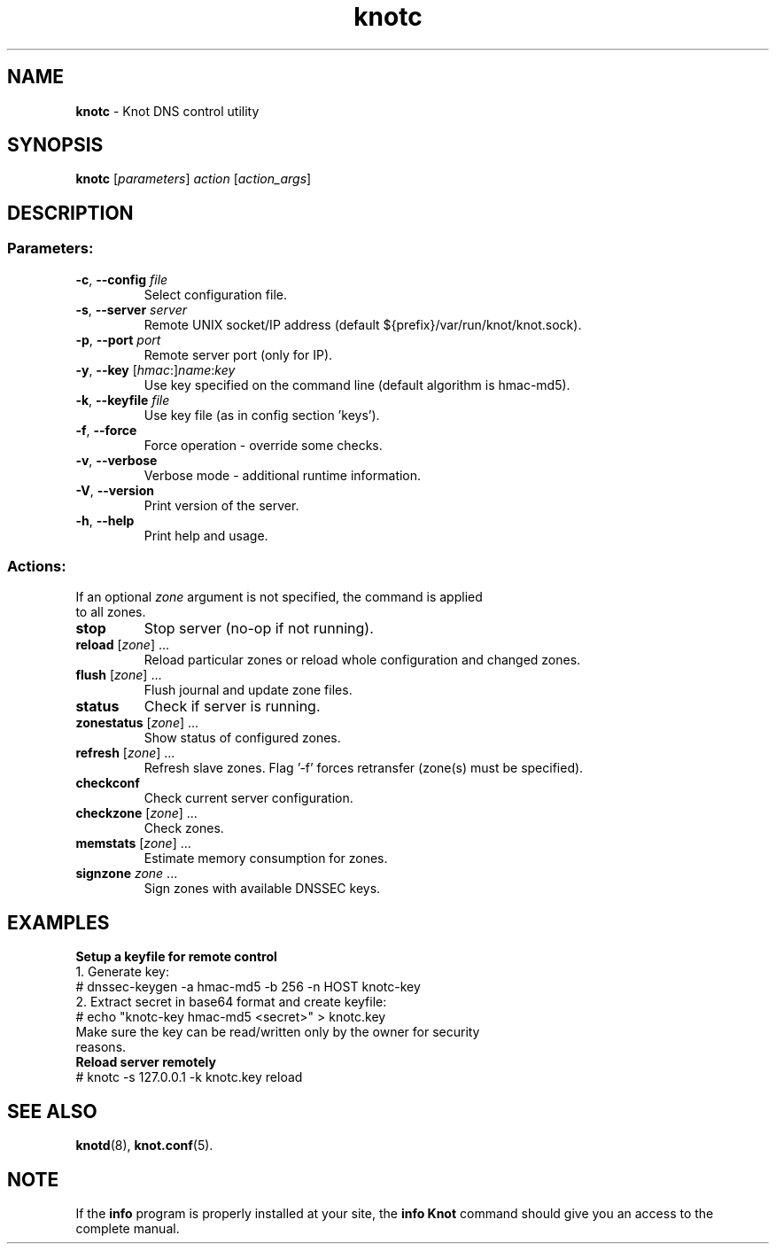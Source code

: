 .TH knotc "8" "2014-12-31" "CZ.NIC Labs" "Knot DNS, version 1.99.0"
.SH NAME
.B knotc
\- Knot DNS control utility
.SH SYNOPSIS
.B knotc
[\fIparameters\fR] \fIaction\fR [\fIaction_args\fR]
.SH DESCRIPTION
.SS "Parameters:"
.TP
\fB\-c\fR, \fB\-\-config\fR \fIfile\fR
Select configuration file.
.TP
\fB\-s\fR, \fB\-\-server\fR \fIserver\fR
Remote UNIX socket/IP address (default ${prefix}/var/run/knot/knot.sock).
.TP
\fB\-p\fR, \fB\-\-port\fR \fIport\fR
Remote server port (only for IP).
.TP
\fB\-y\fR, \fB\-\-key\fR [\fIhmac\fR:]\fIname\fR:\fIkey\fR
Use key specified on the command line (default algorithm is hmac\-md5).
.TP
\fB\-k\fR, \fB\-\-keyfile\fR \fIfile\fR
Use key file (as in config section 'keys').
.TP
\fB\-f\fR, \fB\-\-force\fR
Force operation \- override some checks.
.TP
\fB\-v\fR, \fB\-\-verbose\fR
Verbose mode \- additional runtime information.
.TP
\fB\-V\fR, \fB\-\-version\fR
Print version of the server.
.TP
\fB\-h\fR, \fB\-\-help\fR
Print help and usage.
.SS "Actions:"
.TP
If an optional \fIzone\fR argument is not specified, the command is applied to all zones.
.TP
\fBstop\fR
Stop server (no\-op if not running).
.TP
\fBreload\fR [\fIzone\fR] ...
Reload particular zones or reload whole configuration and changed zones.
.TP
\fBflush\fR [\fIzone\fR] ...
Flush journal and update zone files.
.TP
\fBstatus\fR
Check if server is running.
.TP
\fBzonestatus\fR [\fIzone\fR] ...
Show status of configured zones.
.TP
\fBrefresh\fR [\fIzone\fR] ...
Refresh slave zones. Flag '-f' forces retransfer (zone(s) must be specified).
.TP
\fBcheckconf\fR
Check current server configuration.
.TP
\fBcheckzone\fR [\fIzone\fR] ...
Check zones.
.TP
\fBmemstats\fR [\fIzone\fR] ...
Estimate memory consumption for zones.
.TP
\fBsignzone\fR \fIzone\fR ...
Sign zones with available DNSSEC keys.
.SH EXAMPLES
.TP
.B Setup a keyfile for remote control
.TP
1. Generate key:
.TP
# dnssec\-keygen \-a hmac\-md5 \-b 256 \-n HOST knotc\-key
.TP
2. Extract secret in base64 format and create keyfile:
.TP
# echo "knotc\-key hmac\-md5 <secret>" > knotc.key
.TP
Make sure the key can be read/written only by the owner for security reasons.
.TP
.B Reload server remotely
.TP
# knotc \-s 127.0.0.1 \-k knotc.key reload
.SH "SEE ALSO"
.BR knotd (8),
.BR knot.conf (5).
.SH NOTE
If the \fBinfo\fR program is properly installed at your site,
the \fBinfo\ Knot\fR command should give you an access to the complete manual.
